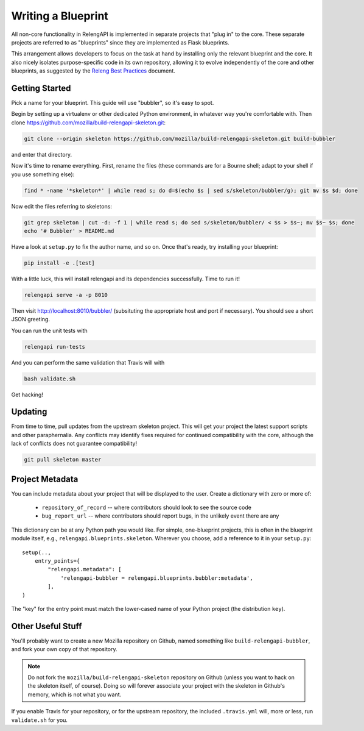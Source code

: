 Writing a Blueprint
===================

All non-core functionality in RelengAPI is implemented in separate projects that "plug in" to the core.
These separate projects are referred to as "blueprints" since they are implemented as Flask blueprints.

This arrangement allows developers to focus on the task at hand by installing only the relevant blueprint and the core.
It also nicely isolates purpose-specific code in its own repository, allowing it to evolve independently of the core and other blueprints, as suggested by the `Releng Best Practices <https://wiki.mozilla.org/ReleaseEngineering/Development_Best_Practices>`_ document.

Getting Started
---------------

Pick a name for your blueprint.
This guide will use "bubbler", so it's easy to spot.

Begin by setting up a virtualenv or other dedicated Python environment, in whatever way you're comfortable with.
Then clone https://github.com/mozilla/build-relengapi-skeleton.git:

.. code-block:: none

    git clone --origin skeleton https://github.com/mozilla/build-relengapi-skeleton.git build-bubbler

and enter that directory.

Now it's time to rename everything.  First, rename the files (these commands are for a Bourne shell; adapt to your shell if you use something else):

.. code-block:: none

    find * -name '*skeleton*' | while read s; do d=$(echo $s | sed s/skeleton/bubbler/g); git mv $s $d; done

Now edit the files referring to skeletons:

.. code-block:: none

    git grep skeleton | cut -d: -f 1 | while read s; do sed s/skeleton/bubbler/ < $s > $s~; mv $s~ $s; done
    echo '# Bubbler' > README.md

Have a look at ``setup.py`` to fix the author name, and so on.
Once that's ready, try installing your blueprint:

.. code-block:: none

    pip install -e .[test]

With a little luck, this will install relengapi and its dependencies successfully.
Time to run it!

.. code-block:: none

    relengapi serve -a -p 8010

Then visit http://localhost:8010/bubbler/ (subsituting the appropriate host and port if necessary).
You should see a short JSON greeting.

You can run the unit tests with

.. code-block:: none

    relengapi run-tests

And you can perform the same validation that Travis will with

.. code-block:: none

    bash validate.sh

Get hacking!

Updating
--------

From time to time, pull updates from the upstream skeleton project.
This will get your project the latest support scripts and other paraphernalia.
Any conflicts may identify fixes required for continued compatibility with the core, although the lack of conflicts does not guarantee compatibility!

.. code-block:: none

    git pull skeleton master

Project Metadata
----------------

You can include metadata about your project that will be displayed to the user.
Create a dictionary with zero or more of:

 * ``repository_of_record`` -- where contributors should look to see the source code
 * ``bug_report_url`` -- where contributors should report bugs, in the unlikely event there are any

This dictionary can be at any Python path you would like.
For simple, one-blueprint projects, this is often in the blueprint module itself, e.g., ``relengapi.blueprints.skeleton``.
Wherever you choose, add a reference to it in your ``setup.py``::

    setup(..,
        entry_points={
            "relengapi.metadata": [
                'relengapi-bubbler = relengapi.blueprints.bubbler:metadata',
            ],
    )

The "key" for the entry point must match the lower-cased name of your Python project (the distribution ``key``).

Other Useful Stuff
------------------

You'll probably want to create a new Mozilla repository on Github, named something like ``build-relengapi-bubbler``, and fork your own copy of that repository.

.. note::

    Do not fork the ``mozilla/build-relengapi-skeleton`` repository on Github (unless you want to hack on the skeleton itself, of course).
    Doing so will forever associate your project with the skeleton in Github's memory, which is not what you want.

If you enable Travis for your repository, or for the upstream repository, the included ``.travis.yml`` will, more or less, run ``validate.sh`` for you.
